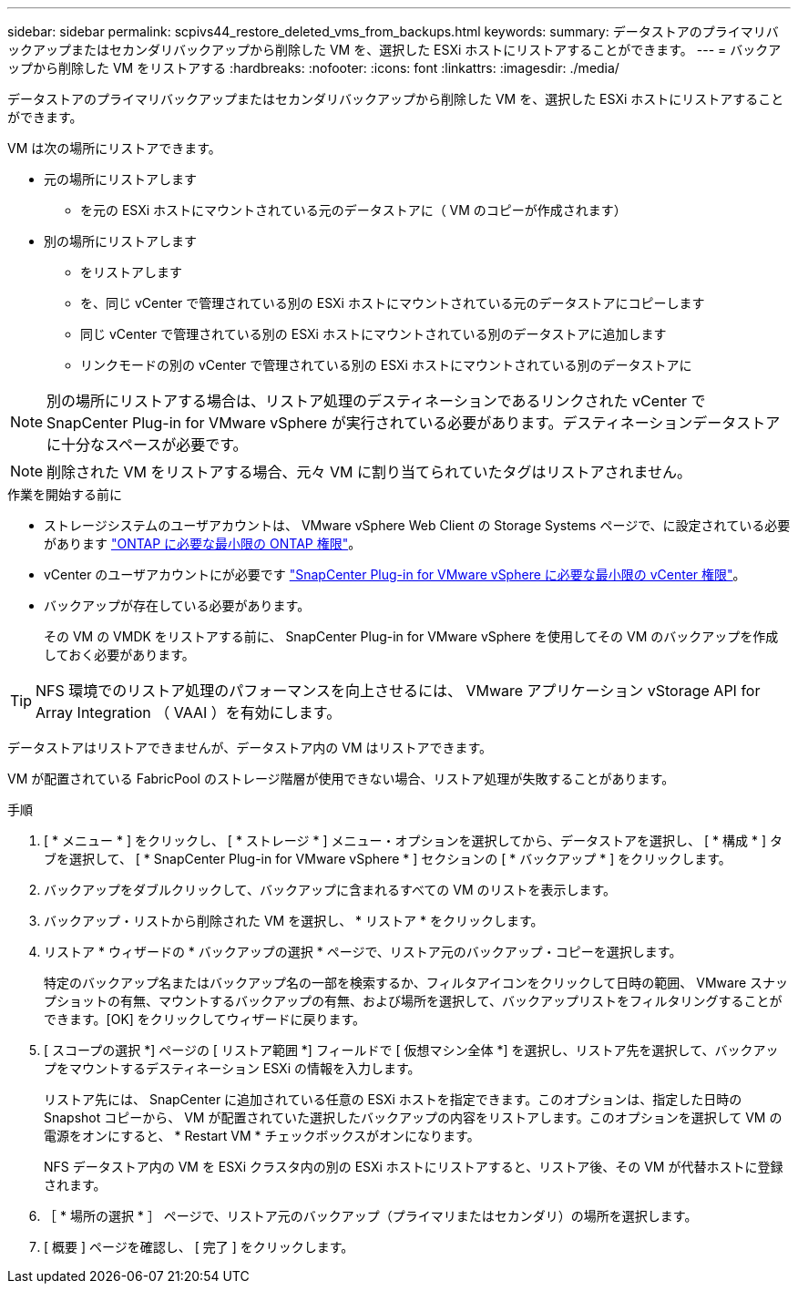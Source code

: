---
sidebar: sidebar 
permalink: scpivs44_restore_deleted_vms_from_backups.html 
keywords:  
summary: データストアのプライマリバックアップまたはセカンダリバックアップから削除した VM を、選択した ESXi ホストにリストアすることができます。 
---
= バックアップから削除した VM をリストアする
:hardbreaks:
:nofooter: 
:icons: font
:linkattrs: 
:imagesdir: ./media/


[role="lead"]
データストアのプライマリバックアップまたはセカンダリバックアップから削除した VM を、選択した ESXi ホストにリストアすることができます。

VM は次の場所にリストアできます。

* 元の場所にリストアします
+
** を元の ESXi ホストにマウントされている元のデータストアに（ VM のコピーが作成されます）


* 別の場所にリストアします
+
** をリストアします
** を、同じ vCenter で管理されている別の ESXi ホストにマウントされている元のデータストアにコピーします
** 同じ vCenter で管理されている別の ESXi ホストにマウントされている別のデータストアに追加します
** リンクモードの別の vCenter で管理されている別の ESXi ホストにマウントされている別のデータストアに





NOTE: 別の場所にリストアする場合は、リストア処理のデスティネーションであるリンクされた vCenter で SnapCenter Plug-in for VMware vSphere が実行されている必要があります。デスティネーションデータストアに十分なスペースが必要です。


NOTE: 削除された VM をリストアする場合、元々 VM に割り当てられていたタグはリストアされません。

.作業を開始する前に
* ストレージシステムのユーザアカウントは、 VMware vSphere Web Client の Storage Systems ページで、に設定されている必要があります link:scpivs44_minimum_ontap_privileges_required.html["ONTAP に必要な最小限の ONTAP 権限"]。
* vCenter のユーザアカウントにが必要です link:scpivs44_minimum_vcenter_privileges_required.html["SnapCenter Plug-in for VMware vSphere に必要な最小限の vCenter 権限"]。
* バックアップが存在している必要があります。
+
その VM の VMDK をリストアする前に、 SnapCenter Plug-in for VMware vSphere を使用してその VM のバックアップを作成しておく必要があります。




TIP: NFS 環境でのリストア処理のパフォーマンスを向上させるには、 VMware アプリケーション vStorage API for Array Integration （ VAAI ）を有効にします。

データストアはリストアできませんが、データストア内の VM はリストアできます。

VM が配置されている FabricPool のストレージ階層が使用できない場合、リストア処理が失敗することがあります。

.手順
. [ * メニュー * ] をクリックし、 [ * ストレージ * ] メニュー・オプションを選択してから、データストアを選択し、 [ * 構成 * ] タブを選択して、 [ * SnapCenter Plug-in for VMware vSphere * ] セクションの [ * バックアップ * ] をクリックします。
. バックアップをダブルクリックして、バックアップに含まれるすべての VM のリストを表示します。
. バックアップ・リストから削除された VM を選択し、 * リストア * をクリックします。
. リストア * ウィザードの * バックアップの選択 * ページで、リストア元のバックアップ・コピーを選択します。
+
特定のバックアップ名またはバックアップ名の一部を検索するか、フィルタアイコンをクリックして日時の範囲、 VMware スナップショットの有無、マウントするバックアップの有無、および場所を選択して、バックアップリストをフィルタリングすることができます。[OK] をクリックしてウィザードに戻ります。

. [ スコープの選択 *] ページの [ リストア範囲 *] フィールドで [ 仮想マシン全体 *] を選択し、リストア先を選択して、バックアップをマウントするデスティネーション ESXi の情報を入力します。
+
リストア先には、 SnapCenter に追加されている任意の ESXi ホストを指定できます。このオプションは、指定した日時の Snapshot コピーから、 VM が配置されていた選択したバックアップの内容をリストアします。このオプションを選択して VM の電源をオンにすると、 * Restart VM * チェックボックスがオンになります。

+
NFS データストア内の VM を ESXi クラスタ内の別の ESXi ホストにリストアすると、リストア後、その VM が代替ホストに登録されます。

. ［ * 場所の選択 * ］ ページで、リストア元のバックアップ（プライマリまたはセカンダリ）の場所を選択します。
. [ 概要 ] ページを確認し、 [ 完了 ] をクリックします。

